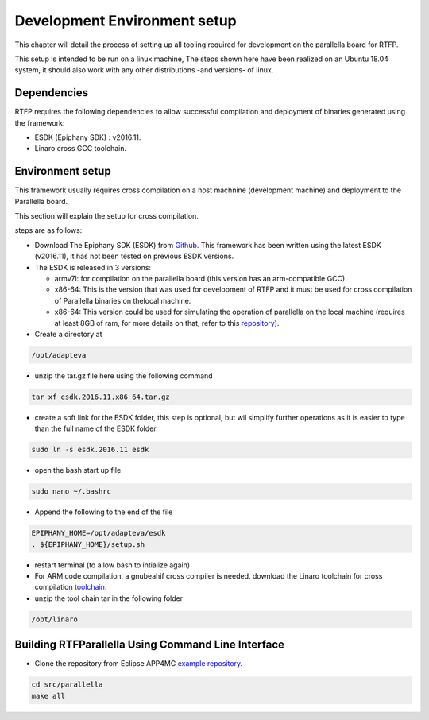 ##############################
Development Environment setup 
##############################

This chapter will detail the process of setting up all tooling required for development on the parallella board for RTFP.

This setup is intended to be run on a linux machine, The steps shown here have been realized on an Ubuntu 18.04 system, it should also work with any other distributions -and versions- of linux.

Dependencies
--------------------------

RTFP requires the following dependencies to allow successful compilation and deployment of binaries generated using the framework:

*	ESDK (Epiphany SDK) : v2016.11. 
*	Linaro cross GCC toolchain.

Environment setup
------------------------------------


This framework usually requires cross compilation on a host machnine (development machine) and deployment to the Parallella board. 

This section will explain the setup for cross compilation.

steps are as follows:

*	Download The Epiphany SDK (ESDK) from `Github <https://github.com/adapteva/epiphany-sdk/releases>`_. This framework has been written using the latest ESDK (v2016.11), it has not been tested on previous ESDK versions. 

*	The ESDK is released in 3 versions:

	*	armv7l: for compilation on the parallella board (this version has an arm-compatible GCC).
	*	x86-64: This is the version that was used for development of RTFP and it must be used for cross compilation of Parallella binaries on thelocal machine. 
	*	x86-64: This version could be used for simulating the operation of parallella on the local machine (requires at least 8GB of ram, for more details on that, refer to this `repository <https://github.com/parallella/parallella-examples/tree/master/simulator-tutorial>`_).

*	Create a directory at

.. code-block:: bash

   /opt/adapteva

*	unzip the tar.gz file here using the following command

.. code-block:: bash

   tar xf esdk.2016.11.x86_64.tar.gz


*	create a soft link for the ESDK folder, this step is optional, but wil simplify further operations as it is easier to type than the full name of the ESDK folder

.. code-block:: bash

   sudo ln -s esdk.2016.11 esdk

*	open the bash start up file 

.. code-block:: bash

   sudo nano ~/.bashrc 

*	Append the following to the end of the file

.. code-block:: bash

   EPIPHANY_HOME=/opt/adapteva/esdk
   . ${EPIPHANY_HOME}/setup.sh

*	restart terminal (to allow bash to intialize again)

*	For ARM code compilation, a gnubeahif cross compiler is needed. download the Linaro toolchain for cross compilation `toolchain <https://releases.linaro.org/components/toolchain/binaries/7.2-2017.11/arm-linux-gnueabihf/gcc-linaro-7.2.1-2017.11-x86_64_arm-linux-gnueabihf.tar.xz>`_.

*	unzip the tool chain tar in the following folder

.. code-block:: bash

   /opt/linaro


Building RTFParallella Using Command Line Interface
---------------------------------------------------

* Clone the repository from Eclipse APP4MC `example repository <https://git.eclipse.org/c/app4mc/org.eclipse.app4mc.examples.git/>`_.

.. code-block:: bash

   cd src/parallella
   make all




